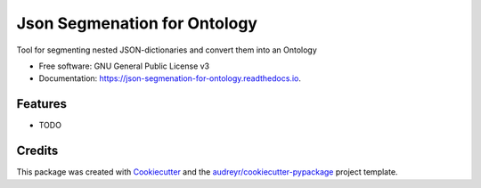 =============================
Json Segmenation for Ontology
=============================


.. image:: https://img.shields.io/pypi/v/json_segmenation_for_ontology.svg
        :target: https://pypi.python.org/pypi/json_segmenation_for_ontology

.. image:: https://img.shields.io/travis/HendrikBorgelt/json_segmenation_for_ontology.svg
        :target: https://travis-ci.com/HendrikBorgelt/json_segmenation_for_ontology

.. image:: https://readthedocs.org/projects/json-segmenation-for-ontology/badge/?version=latest
        :target: https://json-segmenation-for-ontology.readthedocs.io/en/latest/?version=latest
        :alt: Documentation Status


.. image:: https://pyup.io/repos/github/HendrikBorgelt/json_segmenation_for_ontology/shield.svg
     :target: https://pyup.io/repos/github/HendrikBorgelt/json_segmenation_for_ontology/
     :alt: Updates



Tool for segmenting nested JSON-dictionaries and convert them into an Ontology


* Free software: GNU General Public License v3
* Documentation: https://json-segmenation-for-ontology.readthedocs.io.


Features
--------

* TODO

Credits
-------

This package was created with Cookiecutter_ and the `audreyr/cookiecutter-pypackage`_ project template.

.. _Cookiecutter: https://github.com/audreyr/cookiecutter
.. _`audreyr/cookiecutter-pypackage`: https://github.com/audreyr/cookiecutter-pypackage
